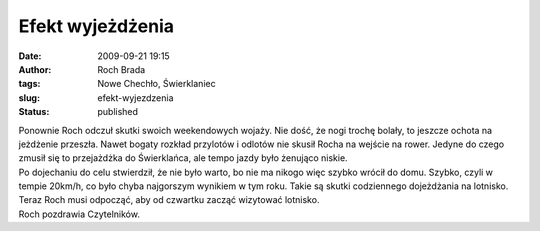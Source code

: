Efekt wyjeżdżenia
#################
:date: 2009-09-21 19:15
:author: Roch Brada
:tags: Nowe Chechło, Świerklaniec
:slug: efekt-wyjezdzenia
:status: published

| Ponownie Roch odczuł skutki swoich weekendowych wojaży. Nie dość, że nogi trochę bolały, to jeszcze ochota na jeżdżenie przeszła. Nawet bogaty rozkład przylotów i odlotów nie skusił Rocha na wejście na rower. Jedyne do czego zmusił się to przejażdżka do Świerklańca, ale tempo jazdy było żenująco niskie.
| Po dojechaniu do celu stwierdził, że nie było warto, bo nie ma nikogo więc szybko wrócił do domu. Szybko, czyli w tempie 20km/h, co było chyba najgorszym wynikiem w tym roku. Takie są skutki codziennego dojeżdżania na lotnisko. Teraz Roch musi odpocząć, aby od czwartku zacząć wizytować lotnisko.
| Roch pozdrawia Czytelników.
